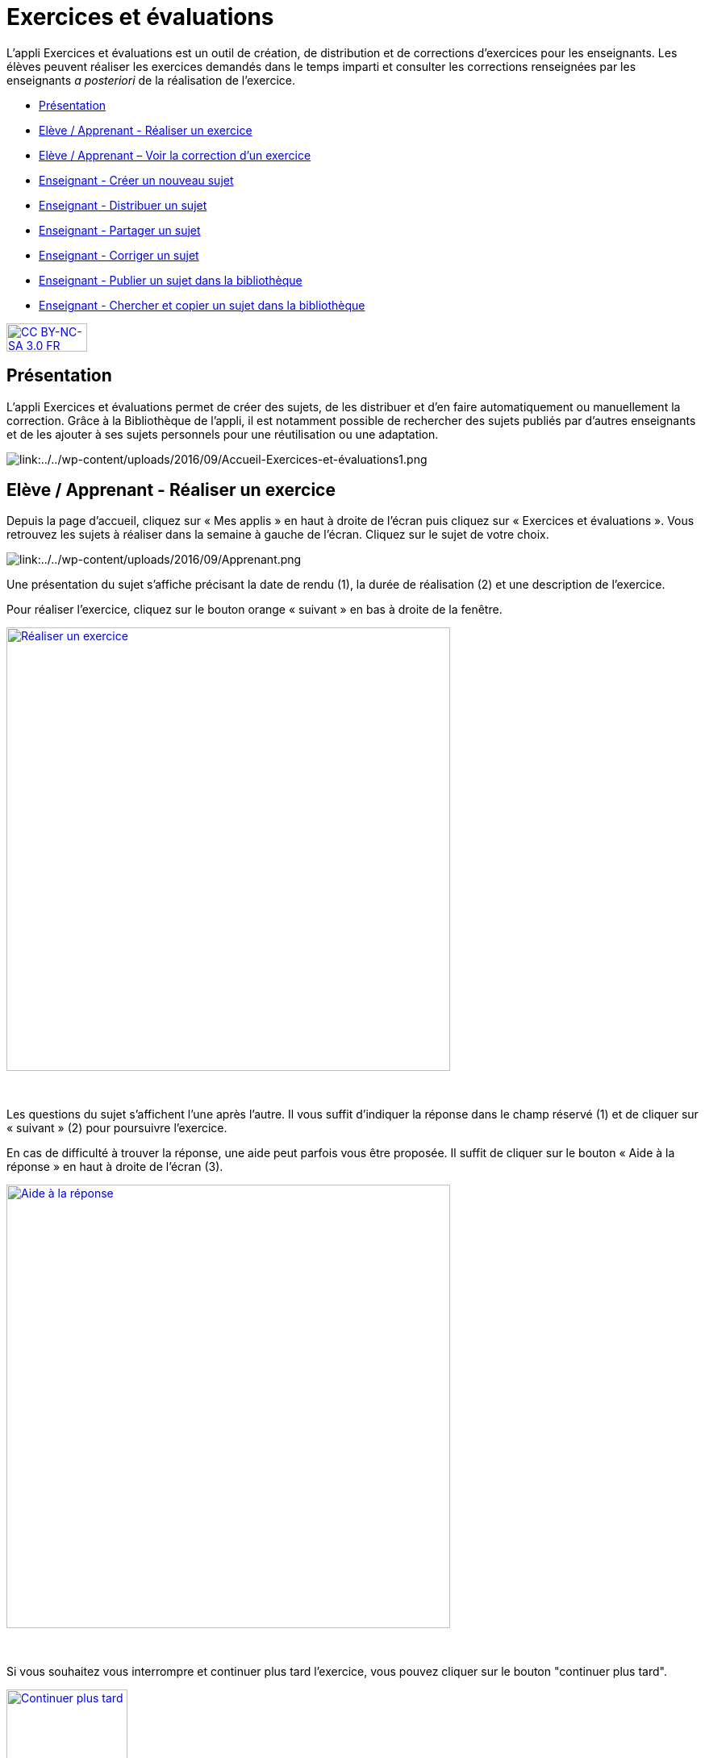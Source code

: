 [[exercices-et-evaluations]]
= Exercices et évaluations

L’appli Exercices et évaluations est un outil de création, de
distribution et de corrections d’exercices pour les enseignants. Les
élèves peuvent réaliser les exercices demandés dans le temps imparti et
consulter les corrections renseignées par les enseignants _a posteriori_
de la réalisation de l’exercice.

[[summary]]
* link:index.html?iframe=true#presentation[Présentation]
* link:index.html?iframe=true#cas-d-usage-1[Elève / Apprenant - Réaliser
un exercice]
* link:index.html?iframe=true#cas-d-usage-2[Elève / Apprenant – Voir la
correction d’un exercice]
* link:index.html?iframe=true#cas-d-usage-3[Enseignant - Créer un
nouveau sujet]
* link:index.html?iframe=true#cas-d-usage-4[Enseignant - Distribuer un
sujet]
* link:index.html?iframe=true#cas-d-usage-5[Enseignant - Partager un
sujet]
* link:index.html?iframe=true#cas-d-usage-6[Enseignant - Corriger un
sujet]
* link:index.html?iframe=true#cas-d-usage-7[Enseignant - Publier un
sujet dans la bibliothèque]
* link:index.html?iframe=true#cas-d-usage-8[Enseignant - Chercher et
copier un sujet dans la bibliothèque]

http://creativecommons.org/licenses/by-nc-sa/3.0/fr/[image:../../wp-content/uploads/2015/03/CC-BY-NC-SA-3.0-FR-300x105.png[CC
BY-NC-SA 3.0 FR,width=100,height=35]]



[[presentation]]
== Présentation

L'appli Exercices et évaluations permet de créer des sujets, de les
distribuer et d’en faire automatiquement ou manuellement la correction.
Grâce à la Bibliothèque de l’appli, il est notamment possible de
rechercher des sujets publiés par d’autres enseignants et de les ajouter
à ses sujets personnels pour une réutilisation ou une adaptation.

image:/assets/Exercices 1.png[alt="link:../../wp-content/uploads/2016/09/Accueil-Exercices-et-évaluations1.png"]

[[cas-d-usage-1]]
== Elève / Apprenant - Réaliser un exercice

Depuis la page d’accueil, cliquez sur « Mes applis » en haut à droite de
l’écran puis cliquez sur « Exercices et évaluations ». Vous retrouvez les sujets à réaliser dans la semaine à gauche de
l’écran. Cliquez sur le sujet de votre choix.

image:/assets/Exercices 2.png[alt="link:../../wp-content/uploads/2016/09/Apprenant.png"]

Une présentation du sujet s’affiche précisant la date de rendu (1), la
durée de réalisation (2) et une description de l’exercice.

Pour réaliser l’exercice, cliquez sur le bouton orange « suivant » en
bas à droite de la fenêtre.

link:../../wp-content/uploads/2016/10/Réaliser-un-exercice.jpg[image:../../wp-content/uploads/2016/10/Réaliser-un-exercice.jpg[Réaliser
un exercice,width=550]]

 

Les questions du sujet s’affichent l’une après l’autre. Il vous suffit
d’indiquer la réponse dans le champ réservé (1) et de cliquer sur
« suivant » (2) pour poursuivre l’exercice.

En cas de difficulté à trouver la réponse, une aide peut parfois vous
être proposée. Il suffit de cliquer sur le bouton « Aide à la réponse »
en haut à droite de l’écran (3).

link:../../wp-content/uploads/2016/10/Aide-à-la-réponse.jpg[image:../../wp-content/uploads/2016/10/Aide-à-la-réponse.jpg[Aide
à la réponse,width=550]]

 

Si vous souhaitez vous interrompre et continuer plus tard l’exercice,
vous pouvez cliquer sur le bouton "continuer plus tard".

link:../../wp-content/uploads/2016/10/Continuer-plus-tard.jpg[image:../../wp-content/uploads/2016/10/Continuer-plus-tard.jpg[Continuer
plus tard,width=150]]

Dans le cas où la date de rendue de la copie est **dépassée**, le sujet
affiché dans la page d’accueil comporte un bouton « rendre la copie »
pour que l’élève puisse tout de même rendre sa copie, en revanche il ne
pourra plus y accéder.

link:../../wp-content/uploads/2016/10/Rendre-copie.jpg[image:../../wp-content/uploads/2016/10/Rendre-copie.jpg[Rendre
copie,width=150]]

Une fois l’exercice terminé, cliquez sur rendre la copie. Un message de
confirmation s’affiche :

link:../../wp-content/uploads/2016/10/Rendre-la-copie.jpg[image:../../wp-content/uploads/2016/10/Rendre-la-copie.jpg[Rendre
la copie,width=400]]

[[cas-d-usage-2]]
== Elève / Apprenant – Voir la correction d’un exercice

Lorsqu’un exercice est corrigé, vous êtes informés via une publication
sur le fil de nouveauté.

link:../../wp-content/uploads/2016/10/Notif.jpg[image:../../wp-content/uploads/2016/10/Notif.jpg[Notif,width=400] +
]

Vous pouvez vous rendre sur l’application « Exercices et évaluations »,
cliquez sur l’onglet « terminés » en haut et à gauche de la page (1).

Les sujets corrigés s’affichent.

link:../../wp-content/uploads/2016/10/Terminés.jpg[image:../../wp-content/uploads/2016/10/Terminés.jpg[Terminés,width=500] +
]

Cliquez ensuite sur le sujet dont vous souhaitez voir la correction (2).

Un résumé s’affiche avec le score final et éventuellement des
commentaires formulés par le professeur.

link:../../wp-content/uploads/2016/10/Copie.jpg[image:../../wp-content/uploads/2016/10/Copie.jpg[Copie,width=500] +
]

Vous pouvez ensuite accéder au-dessous à la correction par question.

Les bonnes réponses s’affichent en vert et les mauvaises en rouge.

link:../../wp-content/uploads/2016/10/Question.jpg[image:../../wp-content/uploads/2016/10/Question.jpg[Question,width=500]]

[[cas-d-usage-3]]
== Enseignant - Créer un nouveau sujet

Depuis la page d’accueil, cliquez sur « Mes applis » en haut à droite de
l’écran puis cliquez sur « Exercices et évaluations ».

Pour créer un nouveau sujet, cliquez sur le bouton « nouveau sujet »
dans la page d’accueil de l’appli.

link:../../wp-content/uploads/2016/09/Accueil-nouveau-sujet.png[image:../../wp-content/uploads/2016/09/Accueil-nouveau-sujet.png[Accueil
- nouveau sujet,width=400]]

Saisissez un titre (1) et ajoutez  si vous le souhaitez une image
d’illustration du sujet (sinon c’est l’icône par défaut qui est
affichée) (2). Vous pouvez ajouter une description (3).

Cliquez enfin sur « Enregistrer » (4)

link:../../wp-content/uploads/2016/09/Propriétés-Sujet.jpg[image:../../wp-content/uploads/2016/09/Propriétés-Sujet.jpg[Propriétés
Sujet,width=400]]

Pour ajouter du contenu à votre sujet, cliquez sur « ajouter un
élément » :

link:../../wp-content/uploads/2016/09/Ajouter-un-élément.png[image:../../wp-content/uploads/2016/09/Ajouter-un-élément.png[Ajouter
un élément,width=400]] +
Pour sélectionner le type de contenu à ajouter, cliquez sur « Enoncé »
ou « Question ».

link:../../wp-content/uploads/2016/09/Types-de-questions.jpg[image:../../wp-content/uploads/2016/09/Types-de-questions.jpg[Types
de questions,width=556,height=108]]

Si vous avez sélectionné l’outil question, vous pouvez choisir le type
de question en cliquant sur l’une de ces  icônes.

1.  **Réponse simple**: l’apprenant doit saisir une réponse unique.
2.  **Réponse ouverte**: l’apprenant doit saisir librement la réponse
(expression écrite).
3.  **Réponses multiples**: l’apprenant doit saisir les réponses
possibles.
4.  **QCM**: l’apprenant doit cocher la ou les bonnes réponses parmi
celles proposées.
5.  **Association**: l’apprenant doit relier différentes réponses entre
elles.
6.  **Mise en ordre**: l’apprenant doit classer les réponses proposées
dans le bon ordre.
7.  **Texte à trous**: l’apprenant doit compléter le texte à trous selon
l’une des trois options (saisie libre, liste déroulante, glisser déposer
les réponses).
8.  **Zone à remplir (textes)**: l’apprenant doit saisir la réponse ou
glisser-déposer la réponse à l’endroit prévu sur l’image de fond ou
sélectionner la réponse dans la liste déroulante.
9.  **Zone à remplir (images)**: l’apprenant doit glisser-déposer les
images à l’endroit prévu sur l’image de fond.

Il vous suffit ensuite de compléter les champs de la question en
renseignant :

1.  Le titre
2.  Le nombre de points attribués à la question
3.  L’énoncé à l’aide de l’éditeur de texte
4.  La ou les réponse(s)
5.  L’explication de la réponse
6.  L’aide à la réponse

link:../../wp-content/uploads/2016/09/Renseigner-un-exercice.jpg[image:../../wp-content/uploads/2016/09/Renseigner-un-exercice.jpg[Renseigner
un exercice,width=545,height=310]]

Cliquez ensuite sur « ajouter un élément » et choisissez le type de la
prochaine question.

En cochant la case à gauche du titre de la question, un bandeau orange
en bas de votre écran s’affiche. Vous pouvez « dupliquer » ou
« supprimer » la question.

link:../../wp-content/uploads/2016/09/Case-à-cocher.jpg[image:../../wp-content/uploads/2016/09/Case-à-cocher.jpg[Case
à cocher,width=533,height=81]]

 

Le volet à gauche de l’écran vous permet de glisser et de déposer des
questions avec votre  curseur pour les ordonner.

link:../../wp-content/uploads/2016/09/Menu-navigation.png[image:../../wp-content/uploads/2016/09/Menu-navigation.png[Menu
navigation,width=241,height=300]]

Il est possible de visualiser votre sujet en cliquant sur l’icône
« aperçu » en haut à droite de votre écran.

link:../../wp-content/uploads/2016/09/Aperçu.jpg[image:../../wp-content/uploads/2016/09/Aperçu.jpg[Aperçu,width=250]]

 

[[cas-d-usage-4]]
== Enseignant - Distribuer un sujet

Une fois la création de votre sujet terminée, vous pouvez le distribuer
en cliquant sur l’icône en haut à gauche de votre écran.

link:../../wp-content/uploads/2016/09/Distribuer.jpg[image:../../wp-content/uploads/2016/09/Distribuer.jpg[Distribuer,width=250]]

Saisissez les premières lettres du nom de l’utilisateur ou du groupe
d’utilisateurs que vous recherchez puis sélectionnez le nom de
l’utilisateur ou du groupe.

link:../../wp-content/uploads/2016/09/Destinataires.jpg[image:../../wp-content/uploads/2016/09/Destinataires.jpg[Destinataires,width=400]]

Cliquer ensuite sur le bouton « suivant ».

Les options de distribution s’affichent dans la fenêtre ci-dessous.

Renseignez les dates de début et de fin de distribution (1) ainsi que le
temps de réalisation  (2).

link:../../wp-content/uploads/2016/10/Options-Distribution.jpg[image:../../wp-content/uploads/2016/10/Options-Distribution.jpg[Options-Distribution,width=400]]

En cochant la case « Autoriser l’élève à améliorer sa copie », l’élève
aura la possibilité de revenir sur sa copie après la remise dans la
limite du délai imparti et de la correction par l’enseignant.

Cliquer sur « suivant » puis valider la distribution du sujet.


[[cas-d-usage-5]]
== Enseignant - Partager un sujet

Pour partager un sujet avec d’autres utilisateurs, cliquez sur la case à
cocher correspondant au sujet (1) puis sur le bouton « Partager » (2).

link:../../wp-content/uploads/2016/09/Partager-un-sujet.jpg[image:../../wp-content/uploads/2016/09/Partager-un-sujet.jpg[Partager
un sujet,width=500]]


La fenêtre de partage apparaît. Pour attribuer des droits d’accès à
votre sujet à d’autres utilisateurs, suivez les étapes suivantes :

1.  Saisissez les premières lettres du nom de l’utilisateur ou du groupe
d’utilisateurs que vous recherchez.
2.  Sélectionnez le nom de l’utilisateur ou du groupe.
3.  Cochez les cases correspondant aux droits que vous souhaitez leur
attribuer.

link:../../wp-content/uploads/2016/09/Fenêtre-de-partage.png[image:../../wp-content/uploads/2016/09/Fenêtre-de-partage.png[Fenêtre
de partage,width=400]]

Vous pouvez attribuer différents droits aux autres utilisateurs de
l’ENT :

* Consulter : l’utilisateur peut consulter le sujet.
* Contribuer : l’utilisateur peut modifier le sujet et le distribuer.
* Gérer : l’utilisateur peut modifier, partager, distribuer ou
supprimer des sujets.

La personne à qui vous avez partagé le sujet peut le retrouver dans la
rubrique « Sujets partagés avec moi ». En fonction des droits accordés,
elle a la possibilité de le modifier et de le distribuer en cliquant sur
l’intitulé du sujet.

link:../../wp-content/uploads/2016/09/Sujets-partagés-avec-moi.jpg[image:../../wp-content/uploads/2016/09/Sujets-partagés-avec-moi.jpg[Sujets
partagés avec moi,width=400] +]

Elle peut aussi copier le sujet en cochant la case en bas à droite du
sujet et faire des modifications dans sa propre version.

link:../../wp-content/uploads/2016/09/Copier.jpg[image:../../wp-content/uploads/2016/09/Copier.jpg[Copier,width=544,height=38]]

_Nota Bene : Contrairement à la publication de sujet dans la
bibliothèque (cf. onglet dédié) cette fonction de partage est restreinte
aux seules personnes à qui les droits de consultation, contribution
et/ou gestion ont été ouverts._

 
[[cas-d-usage-6]]
== Enseignant - Corriger un sujet

Pour corriger un sujet, cliquez sur l’onglet « Mes corrections » en haut
à gauche de l’écran.

link:../../wp-content/uploads/2016/09/Mes-corrections.jpg[image:../../wp-content/uploads/2016/09/Mes-corrections.jpg[Mes
corrections,width=500]]

Cliquez sur le sujet que vous souhaitez corriger.

Vous arrivez sur la liste des élèves du groupe auquel vous avez
distribué le sujet.

Cliquez sur le nom de l’élève pour corriger la copie (1).

link:../../wp-content/uploads/2016/09/Corrections.jpg[image:../../wp-content/uploads/2016/09/Corrections.jpg[Corrections,width=600,height=131]]

Vous pouvez cochez la case à gauche du nom de l’élève pour changer à la
volée le statut de ou de plusieurs copies en "corrigé" (2).

[[cas-d-usage-7]]
== Enseignant - Publier un sujet dans la bibliothèque

Si vous souhaitez publier votre propre sujet dans la bibliothèque. Il
vous suffit de cliquer sur l’onglet « Mes sujets » et de cocher la case
en bas à droite du sujet que vous voulez publier (1). Le bandeau orange
en bas de l’écran s’affiche. Cliquez sur le bouton « publiez dans la
bibliothèque »
(2).link:../../wp-content/uploads/2016/09/Biliothèque-3.jpg[image:../../wp-content/uploads/2016/09/Biliothèque-3.jpg[Biliothèque
3,width=500]]

[[cas-d-usage-8]]
== Enseignant - Chercher et copier un sujet dans la bibliothèque

Pour retrouver un sujet dans la bibliothèque, cliquez sur l’onglet
« Bibliothèque » en haut à gauche de l’écran. Vous pouvez ensuite
rechercher un sujet par étiquettes (2), titre (3) ou à l’aide du filtre
par matière ou niveau (4).

link:../../wp-content/uploads/2016/09/Bibliothèque-1.jpg[image:../../wp-content/uploads/2016/09/Bibliothèque-1.jpg[Bibliothèque
1,width=500]]

Il est possible de copier le sujet dans « Mes sujets » en cochant la
case à droite du sujet (1) puis en cliquant sur le bouton « copier dans
mes sujets » (2).

link:../../wp-content/uploads/2016/09/Bibliothèque-2.jpg[image:../../wp-content/uploads/2016/09/Bibliothèque-2.jpg[Bibliothèque
2,width=500]]

